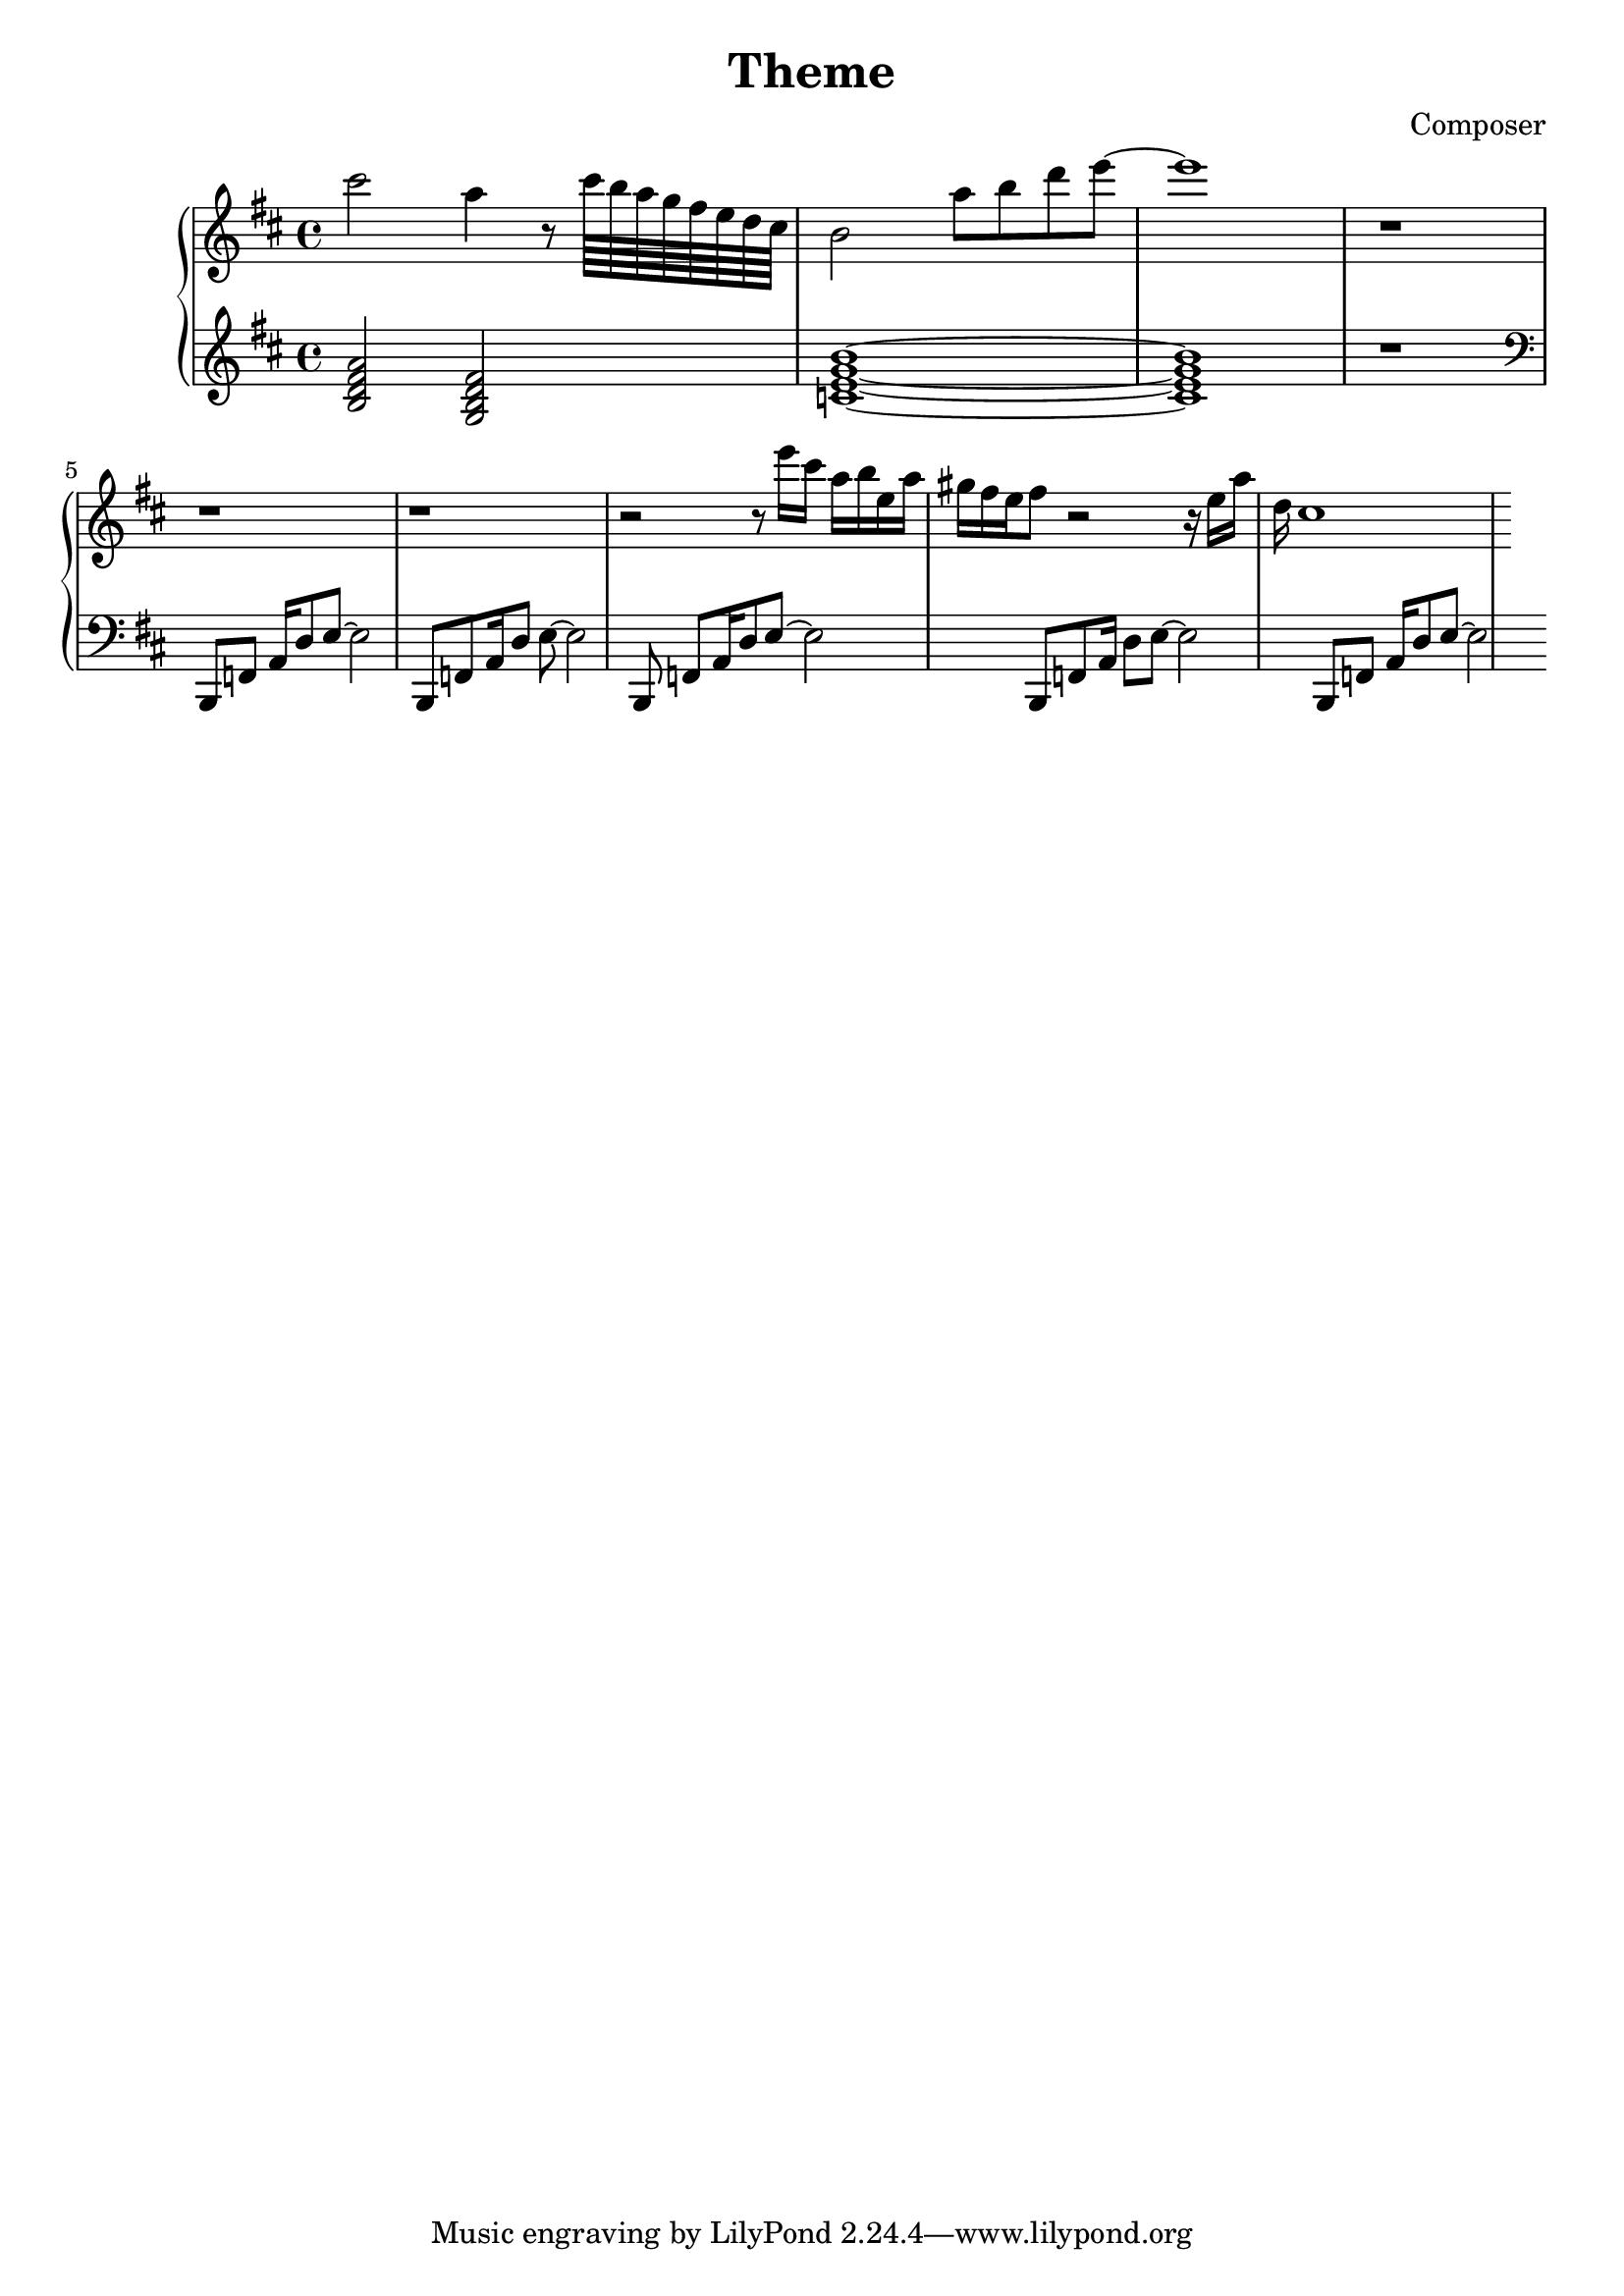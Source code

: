 \header {
  title = "Theme"
  composer = "Composer"
}

\score {
  \relative c''' {

    \new PianoStaff  <<
    \new Staff { 
      \clef "treble" 
      \key d \major
        cis2 a4 r8 cis64 b a g fis e d cis b2 a'8 b d e~ e1 r1 r r r2 
        { r8 e16 cis a b e, a gis} {fis e} fis8 r2 r16 e a d, cis1%Intro


    }
    \new Staff { 
        \clef "treble"
        \key d \major 
        <b, d fis a>2 %Bm7
        <g b d fis> %GM7
        <c e g b>1~ %CM7
        <c e g b>1 %CM7
        r

        \clef "bass"
        b,,8 f' {a16 d8} e~ e2
        b,8 f'  {a16 d8} e~ e2
        b,8 f'  {a16 d8} e~ e2
        b,8 f'  {a16 d8} e~ e2
        b,8 f'  {a16 d8} e~ e2
        }
  >>
     
  }


  \layout {}
  \midi {}
}